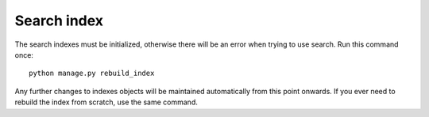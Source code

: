 Search index
............

The search indexes must be initialized, otherwise there will be an error when trying to use search. Run this command once:

::

    python manage.py rebuild_index

Any further changes to indexes objects will be maintained automatically from this point onwards. If you ever need to rebuild the index from scratch, use the same command.
